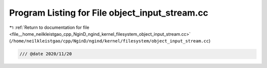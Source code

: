 
.. _program_listing_file__home_neilkleistgao_cpp_NginD_ngind_kernel_filesystem_object_input_stream.cc:

Program Listing for File object_input_stream.cc
===============================================

|exhale_lsh| :ref:`Return to documentation for file <file__home_neilkleistgao_cpp_NginD_ngind_kernel_filesystem_object_input_stream.cc>` (``/home/neilkleistgao/cpp/NginD/ngind/kernel/filesystem/object_input_stream.cc``)

.. |exhale_lsh| unicode:: U+021B0 .. UPWARDS ARROW WITH TIP LEFTWARDS

.. code-block:: cpp

   
   /// @date 2020/11/20
